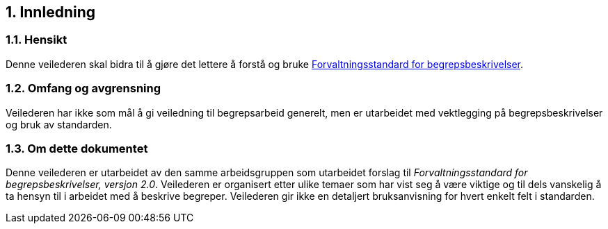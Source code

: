 == 1. Innledning

=== 1.1. Hensikt

Denne veilederen skal bidra til å gjøre det lettere å forstå og bruke
https://data.norge.no/specification/forvaltningsstandard-begrepsbeskrivelser/[Forvaltningsstandard
for begrepsbeskrivelser].

=== 1.2. Omfang og avgrensning

Veilederen har ikke som mål å gi veiledning til begrepsarbeid generelt,
men er utarbeidet med vektlegging på begrepsbeskrivelser og bruk av
standarden.

=== 1.3. Om dette dokumentet

Denne veilederen er utarbeidet av den samme arbeidsgruppen som
utarbeidet forslag til _Forvaltningsstandard for begrepsbeskrivelser,
versjon 2.0_. Veilederen er organisert etter ulike temaer som har vist
seg å være viktige og til dels vanskelig å ta hensyn til i arbeidet med
å beskrive begreper. Veilederen gir ikke en detaljert bruksanvisning for
hvert enkelt felt i standarden.
